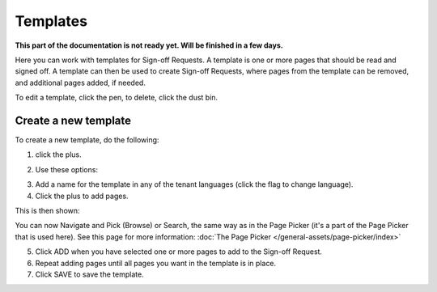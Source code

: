 Templates
=============================================

**This part of the documentation is not ready yet. Will be finished in a few days.**

Here you can work with templates for Sign-off Requests. A template is one or more pages that should be read and signed off. A template can then be used to create Sign-off Requests, where pages from the template can be removed, and additional pages added, if needed.

.. image:: sign-off-requests-templates-new2.png

To edit a template, click the pen, to delete, click the dust bin.

Create a new template
*************************
To create a new template, do the following:

1. click the plus.

.. image:: sign-off-requests-templates-clickplus-new.png

2. Use these options:

.. image:: sign-off-requests-templates-options-613.png

3. Add a name for the template in any of the tenant languages (click the flag to change language).

4. Click the plus to add pages.

This is then shown:

.. image:: sign-off-requests-templates-options-pages-613.png

You can now Navigate and Pick (Browse) or Search, the same way as in the Page Picker (it's a part of the Page Picker that is used here). See this page for more information: :doc:`The Page Picker </general-assets/page-picker/index>`

5. Click ADD when you have selected one or more pages to add to the Sign-off Request.
6. Repeat adding pages until all pages you want in the template is in place.
7. Click SAVE to save the template.

